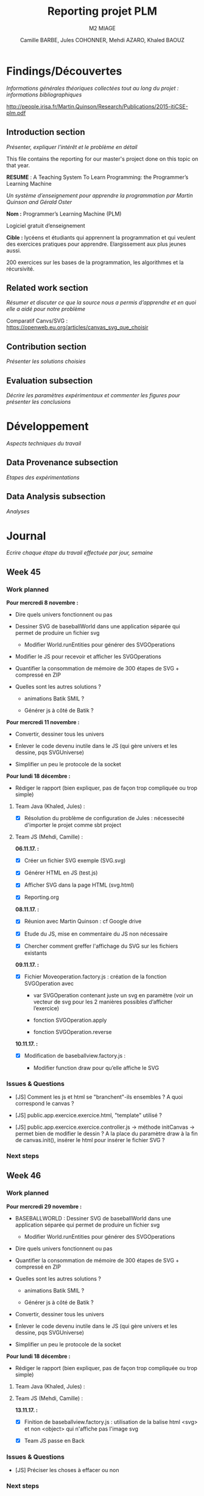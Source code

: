 #+TITLE:     Reporting projet PLM
#+SUBTITLE:  M2 MIAGE
#+AUTHOR:    Camille BARBE, Jules COHONNER, Mehdi AZARO, Khaled BAOUZ
#+KEYWORDS:  plm, programming, machine, learning, project
#+LANGUAGE:  en, fr         |

* Findings/Découvertes

/Informations générales théoriques collectées tout au long du projet : informations bibliographiques/

http://people.irisa.fr/Martin.Quinson/Research/Publications/2015-itiCSE-plm.pdf

** Introduction section

/Présenter, expliquer l’intérêt et le problème en détail/

This file contains the reporting for our master's project done on this topic on that year.

*RESUME* : A Teaching System To Learn Programming: the Programmer’s Learning Machine

/Un système d’enseignement pour apprendre la programmation par Martin Quinson and Gérald Oster/

*Nom :* Programmer’s Learning Machine (PLM)

Logiciel gratuit d’enseignement

*Cible :* lycéens et étudiants qui apprennent la programmation et qui veulent des exercices pratiques pour apprendre. Elargissement aux plus jeunes aussi.

200 exercices sur les bases de la programmation, les algorithmes et la récursivité.


** Related work section

/Résumer et discuter ce que la source nous a permis d’apprendre et en quoi elle a aidé pour notre problème/

Comparatif Canvs/SVG : https://openweb.eu.org/articles/canvas_svg_que_choisir

** Contribution section

/Présenter les solutions choisies/

** Evaluation subsection

/Décrire les paramètres expérimentaux et commenter les figures pour présenter les conclusions/

* Développement

/Aspects techniques du travail/

** Data Provenance subsection

/Etapes des expérimentations/

** Data Analysis subsection

/Analyses/

* Journal

/Ecrire chaque étape du travail effectuée par jour, semaine/

** Week 45

*** Work planned
*Pour mercredi 8 novembre :*

- Dire quels univers fonctionnent ou pas

- Dessiner SVG de baseballWorld dans une application séparée qui permet de produire un fichier svg

    + Modifier World.runEntities pour générer des SVGOperations

- Modifier le JS pour recevoir et afficher les SVGOperations

- Quantifier la consommation de mémoire de 300 étapes de SVG + compressé en ZIP

- Quelles sont les autres solutions ?

    + animations Batik SMIL ?

    + Générer js à côté de Batik ?

*Pour mercredi 11 novembre :*

- Convertir, dessiner tous les univers

- Enlever le code devenu inutile dans le JS (qui gère univers et les dessine, pqs SVGUniverse)

- Simplifier un peu le protocole de la socket

*Pour lundi 18 décembre :*

- Rédiger le rapport (bien expliquer, pas de façon trop compliquée ou trop simple)

**** Team Java (Khaled, Jules) :

- [X] Résolution du problème de configuration de Jules : nécessecité d'importer le projet comme sbt project


**** Team JS (Mehdi, Camille) :
*06.11.17. :*

- [X] Créer un fichier SVG exemple (SVG.svg)

- [X] Générer HTML en JS (test.js)

- [X] Afficher SVG dans la page HTML (svg.html)

- [X] Reporting.org


*08.11.17. :*

- [X] Réunion avec Martin Quinson : cf Google drive

- [X] Etude du JS, mise en commentaire du JS non nécessaire

- [X] Chercher comment greffer l'affichage du SVG sur les fichiers existants

*09.11.17. :*

- [X] Fichier Moveoperation.factory.js : création de la fonction SVGOperation avec

    + var SVGOperation contenant juste un svg en paramètre (voir un vecteur de svg pour les 2 manières possibles d’afficher l’exercice)

    + fonction SVGOperation.apply

    + fonction SVGOperation.reverse


*10.11.17. :*

- [X] Modification de baseballview.factory.js :

    + Modifier function draw pour qu’elle affiche le SVG



*** Issues & Questions

- [JS] Comment les js et html se "branchent"-ils ensembles ? A quoi correspond le canvas ?

- [JS] public.app.exercice.exercice.html, "template" utilisé ?

- [JS] public.app.exercice.exercice.controller.js -> méthode initCanvas -> permet bien de modifier le dessin ? A la place du paramètre draw à la fin de canvas.init(), insérer le html pour insérer le fichier SVG ?

*** Next steps

** Week 46

*** Work planned
*Pour mercredi 29 novembre :*

- BASEBALLWORLD : Dessiner SVG de baseballWorld dans une application séparée qui permet de produire un fichier svg

    + Modifier World.runEntities pour générer des SVGOperations

- Dire quels univers fonctionnent ou pas

- Quantifier la consommation de mémoire de 300 étapes de SVG + compressé en ZIP

- Quelles sont les autres solutions ?

    + animations Batik SMIL ?

    + Générer js à côté de Batik ?

- Convertir, dessiner tous les univers

- Enlever le code devenu inutile dans le JS (qui gère univers et les dessine, pqs SVGUniverse)

- Simplifier un peu le protocole de la socket

*Pour lundi 18 décembre :*

- Rédiger le rapport (bien expliquer, pas de façon trop compliquée ou trop simple)

**** Team Java (Khaled, Jules) :


**** Team JS (Mehdi, Camille) :
*13.11.17. :*

- [X] Finition de baseballview.factory.js : utilisation de la balise html <svg> et non <object> qui n'affiche pas l'image svg

- [X] Team JS passe en Back



*** Issues & Questions

- [JS] Préciser les choses à effacer ou non

*** Next steps

* Conclusions

/Ecrit à la fin du projet pour décrire l’état actuel du travail et comment le reprendre à la prochaine personne ainsi que la partie technique et les prochaines étapes/

* Index

Index (or list of acronyms).

- Write index entries

#+index: Org-mode

  Note that multi-entry terms generate separate index entries.

#+index: Definitions!Org-mode

- Place the index at the desired location

- Produce the index by updating ~org-latex-pdf-process~

#+BIND: org-latex-pdf-process ("pdflatex %b" "bibtex %b" "pdflatex %b" "pdflatex %b")

* Bibliography

The bibliography...

- Eric Steven Raymond. The Art of Unix Programming. Addison-Wesley. ISBN
  0-13-142901-9.

# http://rmarkdown.rstudio.com/authoring_bibliographies_and_citations.html

* Glossary

Glossaries are optional.  Glossaries entries are an example of [[id:f1a4a242-755b-4c38-9280-ee3f60e2b29a][definition lists]].

- A glossary term ::
     The corresponding (indented) definition.

- A second glossary term ::
     The corresponding (indented) definition.